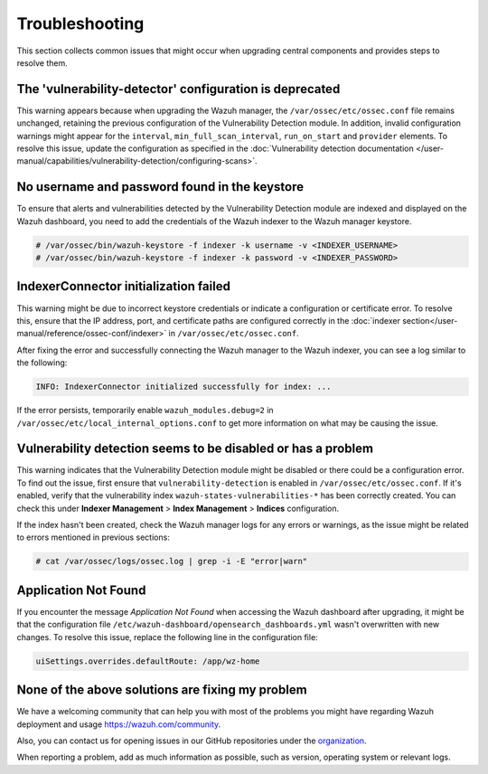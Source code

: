 .. Copyright (C) 2015, Wazuh, Inc.

.. meta::
   :description: This section collects common issues that might occur when upgrading central components and provides steps to resolve them.


Troubleshooting
===============

This section collects common issues that might occur when upgrading central components and provides steps to resolve them.

The 'vulnerability-detector' configuration is deprecated
--------------------------------------------------------

This warning appears because when upgrading the Wazuh manager, the ``/var/ossec/etc/ossec.conf`` file remains unchanged, retaining the previous configuration of the Vulnerability Detection module. In addition, invalid configuration warnings might appear for the ``interval``, ``min_full_scan_interval``, ``run_on_start`` and ``provider`` elements. To resolve this issue, update the configuration as specified in the :doc:`Vulnerability detection documentation </user-manual/capabilities/vulnerability-detection/configuring-scans>`.


No username and password found in the keystore
----------------------------------------------

To ensure that alerts and vulnerabilities detected by the Vulnerability Detection module are indexed and displayed on the Wazuh dashboard, you need to add the credentials of the Wazuh indexer to the Wazuh manager keystore.


.. code-block:: console

   # /var/ossec/bin/wazuh-keystore -f indexer -k username -v <INDEXER_USERNAME>
   # /var/ossec/bin/wazuh-keystore -f indexer -k password -v <INDEXER_PASSWORD>


IndexerConnector initialization failed
--------------------------------------

This warning might be due to incorrect keystore credentials or indicate a configuration or certificate error. To resolve this, ensure that the IP address, port, and certificate paths are configured correctly in the :doc:`indexer section</user-manual/reference/ossec-conf/indexer>` in ``/var/ossec/etc/ossec.conf``.

After fixing the error and successfully connecting the Wazuh manager to the Wazuh indexer, you can see a log similar to the following:

.. code-block:: none

   INFO: IndexerConnector initialized successfully for index: ...

If the error persists, temporarily enable ``wazuh_modules.debug=2`` in ``/var/ossec/etc/local_internal_options.conf`` to get more information on what may be causing the issue.


Vulnerability detection seems to be disabled or has a problem
-------------------------------------------------------------

This warning indicates that the Vulnerability Detection module might be disabled or there could be a configuration error. To find out the issue, first ensure that ``vulnerability-detection`` is enabled in ``/var/ossec/etc/ossec.conf``. If it's enabled, verify that the vulnerability index ``wazuh-states-vulnerabilities-*`` has been correctly created. You can check this under **Indexer Management** > **Index Management** > **Indices** configuration.

If the index hasn't been created, check the Wazuh manager logs for any errors or warnings, as the issue might be related to errors mentioned in previous sections:

.. code-block:: console

   # cat /var/ossec/logs/ossec.log | grep -i -E "error|warn"


Application Not Found
---------------------

If you encounter the message *Application Not Found* when accessing the Wazuh dashboard after upgrading, it might be that the configuration file ``/etc/wazuh-dashboard/opensearch_dashboards.yml`` wasn't overwritten with new changes. To resolve this issue, replace the following line in the configuration file:

.. code-block:: none

   uiSettings.overrides.defaultRoute: /app/wz-home


None of the above solutions are fixing my problem
-------------------------------------------------

We have a welcoming community that can help you with most of the problems you might have regarding Wazuh deployment and usage `<https://wazuh.com/community>`_.

Also, you can contact us for opening issues in our GitHub repositories under the `organization <https://github.com/wazuh>`_.

When reporting a problem, add as much information as possible, such as version, operating system or relevant logs.
